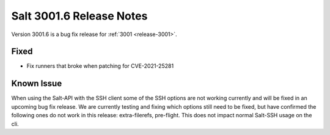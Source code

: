 .. _release-3001-6:

=========================
Salt 3001.6 Release Notes
=========================

Version 3001.6 is a bug fix release for :ref:`3001 <release-3001>`.

Fixed
-----

- Fix runners that broke when patching for CVE-2021-25281

Known Issue
-----------

When using the Salt-API with the SSH client some of the SSH options are not working currently and will be fixed in an upcoming bug fix release. 
We are currently testing and fixing which options still need to be fixed, but have confirmed the following ones do not work in this release: extra-filerefs, pre-flight. 
This does not impact normal Salt-SSH usage on the cli.

